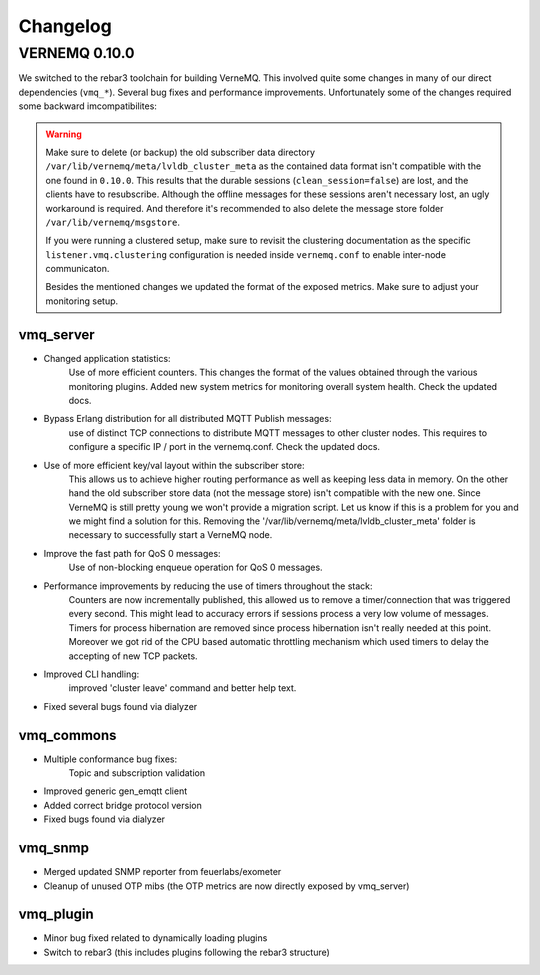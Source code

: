 Changelog
=========

VERNEMQ 0.10.0
--------------

We switched to the rebar3 toolchain for building VerneMQ. This involved quite
some changes in many of our direct dependencies (``vmq_*``). Several bug fixes and
performance improvements. Unfortunately some of the changes required some backward
imcompatibilites:

.. warning::

    Make sure to delete (or backup) the old subscriber data directory 
    ``/var/lib/vernemq/meta/lvldb_cluster_meta`` as the contained data format isn't
    compatible with the one found in ``0.10.0``. This results that the durable
    sessions (``clean_session=false``) are lost, and the clients have to resubscribe.
    Although the offline messages for these sessions aren't necessary lost, an ugly
    workaround is required. And therefore it's recommended to also delete the message store
    folder ``/var/lib/vernemq/msgstore``.

    If you were running a clustered setup, make sure to revisit the clustering
    documentation as the specific ``listener.vmq.clustering`` configuration is needed 
    inside ``vernemq.conf`` to enable inter-node communicaton.
    
    Besides the mentioned changes we updated the format of the exposed metrics.
    Make sure to adjust your monitoring setup.

vmq_server
~~~~~~~~~~

- Changed application statistics:
    Use of more efficient counters. This changes the format of the values
    obtained through the various monitoring plugins.
    Added new system metrics for monitoring overall system health.
    Check the updated docs.

- Bypass Erlang distribution for all distributed MQTT Publish messages:
    use of distinct TCP connections to distribute MQTT messages to other cluster
    nodes. This requires to configure a specific IP / port in the vernemq.conf.
    Check the updated docs. 

- Use of more efficient key/val layout within the subscriber store:
    This allows us to achieve higher routing performance as well as keeping
    less data in memory. On the other hand the old subscriber store data (not
    the message store) isn't compatible with the new one. Since VerneMQ is still
    pretty young we won't provide a migration script. Let us know if this is a
    problem for you and we might find a solution for this. Removing the
    '/var/lib/vernemq/meta/lvldb_cluster_meta' folder is necessary to successfully
    start a VerneMQ node.

- Improve the fast path for QoS 0 messages:
    Use of non-blocking enqueue operation for QoS 0 messages. 

- Performance improvements by reducing the use of timers throughout the stack:
    Counters are now incrementally published, this allowed us to remove a
    timer/connection that was triggered every second. This might lead to
    accuracy errors if sessions process a very low volume of messages.
    Timers for process hibernation are removed since process hibernation isn't really 
    needed at this point. Moreover we got rid of the CPU based automatic throttling 
    mechanism which used timers to delay the accepting of new TCP packets.

- Improved CLI handling:
    improved 'cluster leave' command and better help text.

- Fixed several bugs found via dialyzer


vmq_commons
~~~~~~~~~~~

- Multiple conformance bug fixes:
    Topic and subscription validation

- Improved generic gen_emqtt client

- Added correct bridge protocol version

- Fixed bugs found via dialyzer

vmq_snmp 
~~~~~~~~~~~

- Merged updated SNMP reporter from feuerlabs/exometer

- Cleanup of unused OTP mibs (the OTP metrics are now directly exposed by vmq_server)


vmq_plugin
~~~~~~~~~~

- Minor bug fixed related to dynamically loading plugins

- Switch to rebar3 (this includes plugins following the rebar3 structure)
